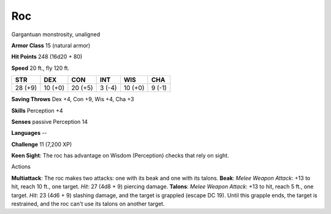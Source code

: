 Roc
---

Gargantuan monstrosity, unaligned

**Armor Class** 15 (natural armor)

**Hit Points** 248 (16d20 + 80)

**Speed** 20 ft., fly 120 ft.

+-----------+-----------+-----------+----------+-----------+----------+
| STR       | DEX       | CON       | INT      | WIS       | CHA      |
+===========+===========+===========+==========+===========+==========+
| 28 (+9)   | 10 (+0)   | 20 (+5)   | 3 (-4)   | 10 (+0)   | 9 (-1)   |
+-----------+-----------+-----------+----------+-----------+----------+

**Saving Throws** Dex +4, Con +9, Wis +4, Cha +3

**Skills** Perception +4

**Senses** passive Perception 14

**Languages** --

**Challenge** 11 (7,200 XP)

**Keen Sight**: The roc has advantage on Wisdom (Perception) checks that
rely on sight.

Actions

**Multiattack**: The roc makes two attacks: one with its beak and one
with its talons. **Beak**: *Melee Weapon Attack*: +13 to hit, reach 10
ft., one target. *Hit*: 27 (4d8 + 9) piercing damage. **Talons**: *Melee
Weapon Attack*: +13 to hit, reach 5 ft., one target. *Hit*: 23 (4d6 + 9)
slashing damage, and the target is grappled (escape DC 19). Until this
grapple ends, the target is restrained, and the roc can't use its talons
on another target.
